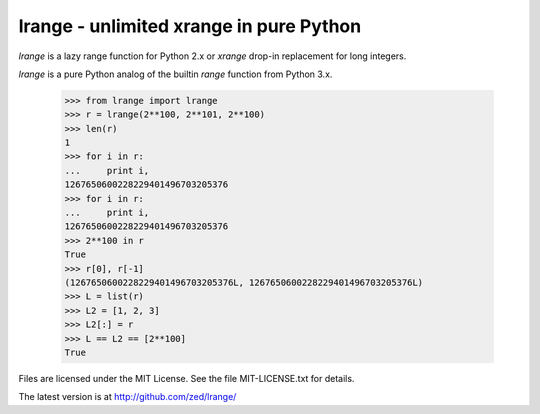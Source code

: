 lrange - unlimited xrange in pure Python
========================================

`lrange` is a lazy range function for Python 2.x or `xrange` drop-in
replacement for long integers.

`lrange` is a pure Python analog of the builtin `range` function from
Python 3.x.

    >>> from lrange import lrange
    >>> r = lrange(2**100, 2**101, 2**100)
    >>> len(r)
    1
    >>> for i in r:
    ...     print i,
    1267650600228229401496703205376
    >>> for i in r:
    ...     print i,
    1267650600228229401496703205376
    >>> 2**100 in r
    True
    >>> r[0], r[-1]
    (1267650600228229401496703205376L, 1267650600228229401496703205376L)
    >>> L = list(r)
    >>> L2 = [1, 2, 3]
    >>> L2[:] = r
    >>> L == L2 == [2**100]
    True

Files are licensed under the MIT License. See the file MIT-LICENSE.txt
for details.

The latest version is at http://github.com/zed/lrange/
